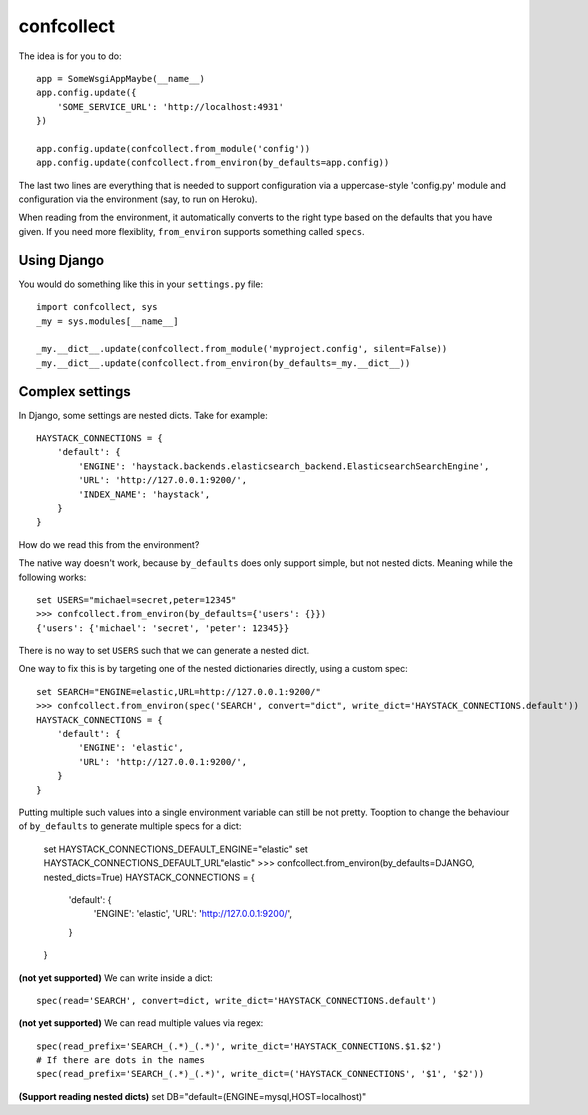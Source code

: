 ===========
confcollect
===========

The idea is for you to do::

    app = SomeWsgiAppMaybe(__name__)
    app.config.update({
        'SOME_SERVICE_URL': 'http://localhost:4931'
    })

    app.config.update(confcollect.from_module('config'))
    app.config.update(confcollect.from_environ(by_defaults=app.config))

The last two lines are everything that is needed to support configuration via
a uppercase-style 'config.py' module and configuration via the environment
(say, to run on Heroku).

When reading from the environment, it automatically converts to the right
type based on the defaults that you have given. If you need more flexiblity,
``from_environ`` supports something called ``specs``.


Using Django
============

You would do something like this in your ``settings.py`` file::

    import confcollect, sys
    _my = sys.modules[__name__]

    _my.__dict__.update(confcollect.from_module('myproject.config', silent=False))
    _my.__dict__.update(confcollect.from_environ(by_defaults=_my.__dict__))


Complex settings
================

In Django, some settings are nested dicts. Take for example::


    HAYSTACK_CONNECTIONS = {
        'default': {
            'ENGINE': 'haystack.backends.elasticsearch_backend.ElasticsearchSearchEngine',
            'URL': 'http://127.0.0.1:9200/',
            'INDEX_NAME': 'haystack',
        }
    }


How do we read this from the environment?

The native way doesn't work, because ``by_defaults`` does only support simple,
but not nested dicts. Meaning while the following works::

    set USERS="michael=secret,peter=12345"
    >>> confcollect.from_environ(by_defaults={'users': {}})
    {'users': {'michael': 'secret', 'peter': 12345}}

There is no way to set ``USERS`` such that we can generate a nested dict.

One way to fix this is by targeting one of the nested dictionaries directly,
using a custom spec::

    set SEARCH="ENGINE=elastic,URL=http://127.0.0.1:9200/"
    >>> confcollect.from_environ(spec('SEARCH', convert="dict", write_dict='HAYSTACK_CONNECTIONS.default'))
    HAYSTACK_CONNECTIONS = {
        'default': {
            'ENGINE': 'elastic',
            'URL': 'http://127.0.0.1:9200/',
        }
    }

Putting multiple such values into a single environment variable can still be
not pretty. Tooption to change the behaviour of ``by_defaults`` to generate
multiple specs for a dict:

    set HAYSTACK_CONNECTIONS_DEFAULT_ENGINE="elastic"
    set HAYSTACK_CONNECTIONS_DEFAULT_URL"elastic"
    >>> confcollect.from_environ(by_defaults=DJANGO, nested_dicts=True)
    HAYSTACK_CONNECTIONS = {
        'default': {
            'ENGINE': 'elastic',
            'URL': 'http://127.0.0.1:9200/',
        }
    }


**(not yet supported)** We can write inside a dict::

     spec(read='SEARCH', convert=dict, write_dict='HAYSTACK_CONNECTIONS.default')


**(not yet supported)** We can read multiple values via regex::

    spec(read_prefix='SEARCH_(.*)_(.*)', write_dict='HAYSTACK_CONNECTIONS.$1.$2')
    # If there are dots in the names
    spec(read_prefix='SEARCH_(.*)_(.*)', write_dict=('HAYSTACK_CONNECTIONS', '$1', '$2'))


**(Support reading nested dicts)** set DB="default=(ENGINE=mysql,HOST=localhost)"
